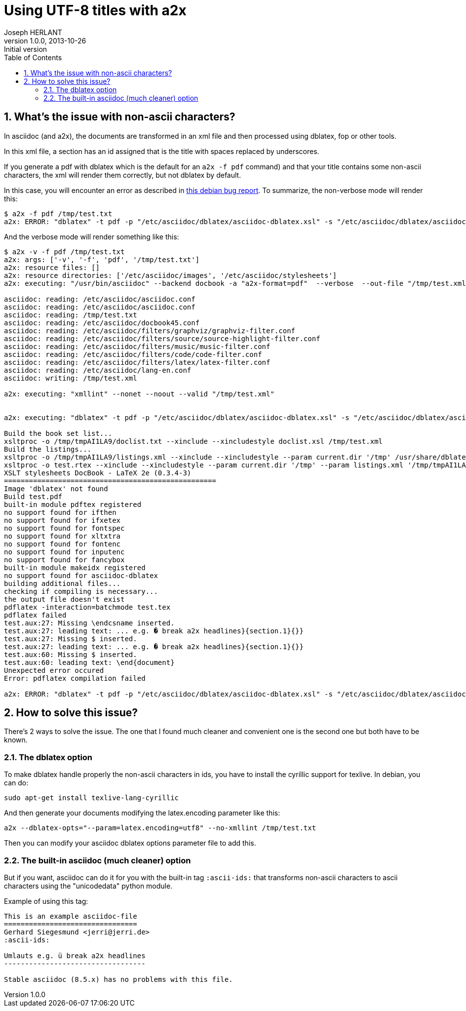 Using UTF-8 titles with a2x
===========================
Joseph HERLANT
v1.0.0, 2013-10-26 : Initial version
:encoding: UTF-8
:description: This document describes how to take care of title containing +
  non-ascii characters using a2x.
:keywords: UTF-8, Asciidoc, ascii-ids, a2x
:lang: en
:data-uri:
:ascii-ids:
:linkcss:
:stylesdir: /custom_/css
:scriptsdir: /custom_/js
:icons:
:iconsdir: /usr/share/asciidoc/images/icons/
:numbered:
:toc:
:toclevels: 3
:doctype: article
:website: http://aerostitch.github.io
:tags.underline: <u>|</u>
:quotes.%: underline

/////
Comments
/////


What's the issue with non-ascii characters?
-------------------------------------------

In asciidoc (and a2x), the documents are transformed in an xml file and then
processed using dblatex, fop or other tools.

In this xml file, a section has an id assigned that is the title with spaces
replaced by underscores.

If you generate a pdf with dblatex which is the default for an `a2x -f pdf`
command) and that your title contains some non-ascii characters, the xml will
render them correctly, but not dblatex by default.

In this case, you will encounter an error as described in 
http://bugs.debian.org/622359[this debian bug report]. To summarize, the
non-verbose mode will render this:

.....
$ a2x -f pdf /tmp/test.txt 
a2x: ERROR: "dblatex" -t pdf -p "/etc/asciidoc/dblatex/asciidoc-dblatex.xsl" -s "/etc/asciidoc/dblatex/asciidoc-dblatex.sty"   "/tmp/test.xml" returned non-zero exit status 1
.....

And the verbose mode will render something like this:

.....
$ a2x -v -f pdf /tmp/test.txt 
a2x: args: ['-v', '-f', 'pdf', '/tmp/test.txt']
a2x: resource files: []
a2x: resource directories: ['/etc/asciidoc/images', '/etc/asciidoc/stylesheets']
a2x: executing: "/usr/bin/asciidoc" --backend docbook -a "a2x-format=pdf"  --verbose  --out-file "/tmp/test.xml" "/tmp/test.txt"

asciidoc: reading: /etc/asciidoc/asciidoc.conf
asciidoc: reading: /etc/asciidoc/asciidoc.conf
asciidoc: reading: /tmp/test.txt
asciidoc: reading: /etc/asciidoc/docbook45.conf
asciidoc: reading: /etc/asciidoc/filters/graphviz/graphviz-filter.conf
asciidoc: reading: /etc/asciidoc/filters/source/source-highlight-filter.conf
asciidoc: reading: /etc/asciidoc/filters/music/music-filter.conf
asciidoc: reading: /etc/asciidoc/filters/code/code-filter.conf
asciidoc: reading: /etc/asciidoc/filters/latex/latex-filter.conf
asciidoc: reading: /etc/asciidoc/lang-en.conf
asciidoc: writing: /tmp/test.xml

a2x: executing: "xmllint" --nonet --noout --valid "/tmp/test.xml"


a2x: executing: "dblatex" -t pdf -p "/etc/asciidoc/dblatex/asciidoc-dblatex.xsl" -s "/etc/asciidoc/dblatex/asciidoc-dblatex.sty"  -V  "/tmp/test.xml"

Build the book set list...
xsltproc -o /tmp/tmpAI1LA9/doclist.txt --xinclude --xincludestyle doclist.xsl /tmp/test.xml
Build the listings...
xsltproc -o /tmp/tmpAI1LA9/listings.xml --xinclude --xincludestyle --param current.dir '/tmp' /usr/share/dblatex/xsl/common/mklistings.xsl /tmp/test.xml
xsltproc -o test.rtex --xinclude --xincludestyle --param current.dir '/tmp' --param listings.xml '/tmp/tmpAI1LA9/listings.xml' /tmp/tmpAI1LA9/custom.xsl /tmp/test.xml
XSLT stylesheets DocBook - LaTeX 2e (0.3.4-3)
===================================================
Image 'dblatex' not found
Build test.pdf
built-in module pdftex registered
no support found for ifthen
no support found for ifxetex
no support found for fontspec
no support found for xltxtra
no support found for fontenc
no support found for inputenc
no support found for fancybox
built-in module makeidx registered
no support found for asciidoc-dblatex
building additional files...
checking if compiling is necessary...
the output file doesn't exist
pdflatex -interaction=batchmode test.tex
pdflatex failed
test.aux:27: Missing \endcsname inserted.
test.aux:27: leading text: ... e.g. � break a2x headlines}{section.1}{}}
test.aux:27: Missing $ inserted.
test.aux:27: leading text: ... e.g. � break a2x headlines}{section.1}{}}
test.aux:60: Missing $ inserted.
test.aux:60: leading text: \end{document}
Unexpected error occured
Error: pdflatex compilation failed

a2x: ERROR: "dblatex" -t pdf -p "/etc/asciidoc/dblatex/asciidoc-dblatex.xsl" -s "/etc/asciidoc/dblatex/asciidoc-dblatex.sty"  -V  "/tmp/test.xml" returned non-zero exit status 1
.....

How to solve this issue?
------------------------

There's 2 ways to solve the issue. The one that I found much cleaner and
convenient one is the second one but both have to be known.


The dblatex option
~~~~~~~~~~~~~~~~~~

To make dblatex handle properly the non-ascii characters in ids, you have to
install the cyrillic support for texlive. In debian, you can do:

[source, shell]
-----
sudo apt-get install texlive-lang-cyrillic
-----

And then generate your documents modifying the latex.encoding parameter like
this:

[source, shell]
-----
a2x --dblatex-opts="--param=latex.encoding=utf8" --no-xmllint /tmp/test.txt
-----

Then you can modify your asciidoc dblatex options parameter file to add this.

The built-in asciidoc (much cleaner) option
~~~~~~~~~~~~~~~~~~~~~~~~~~~~~~~~~~~~~~~~~~~

But if you want, asciidoc can do it for you with the built-in tag `:ascii-ids:`
that transforms non-ascii characters to ascii characters using the "unicodedata"
python module.

Example of using this tag:

.....
This is an example asciidoc-file
================================
Gerhard Siegesmund <jerri@jerri.de>
:ascii-ids:

Umlauts e.g. ü break a2x headlines
----------------------------------

Stable asciidoc (8.5.x) has no problems with this file.
.....


